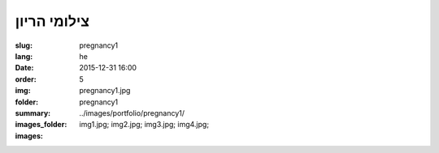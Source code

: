 צילומי הריון
############

:slug: pregnancy1
:lang: he
:date: 2015-12-31 16:00
:order: 5
:img: pregnancy1.jpg
:folder: pregnancy1
:summary:
:images_folder: ../images/portfolio/pregnancy1/
:images: img1.jpg;
         img2.jpg;
         img3.jpg;
         img4.jpg;

